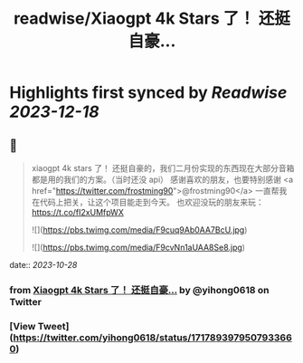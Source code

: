 :PROPERTIES:
:title: readwise/Xiaogpt 4k Stars 了！ 还挺自豪...
:END:

:PROPERTIES:
:author: [[yihong0618 on Twitter]]
:full-title: "Xiaogpt 4k Stars 了！ 还挺自豪..."
:category: [[tweets]]
:url: https://twitter.com/yihong0618/status/1717893979507933660
:image-url: https://pbs.twimg.com/profile_images/1209446924006223872/wSIVSKnh.jpg
:END:

* Highlights first synced by [[Readwise]] [[2023-12-18]]
** 📌
#+BEGIN_QUOTE
xiaogpt 4k stars 了！
还挺自豪的，我们二月份实现的东西现在大部分音箱都是用的我们的方案。（当时还没 api）
感谢喜欢的朋友，也要特别感谢 <a href="https://twitter.com/frostming90">@frostming90</a> 一直帮我在代码上把关，让这个项目能走到今天。
也欢迎没玩的朋友来玩：
https://t.co/fI2xUMfpWX 

![](https://pbs.twimg.com/media/F9cuq9Ab0AA7BcU.jpg) 

![](https://pbs.twimg.com/media/F9cvNn1aUAA8Se8.jpg) 
#+END_QUOTE
    date:: [[2023-10-28]]
*** from _Xiaogpt 4k Stars 了！ 还挺自豪..._ by @yihong0618 on Twitter
*** [View Tweet](https://twitter.com/yihong0618/status/1717893979507933660)